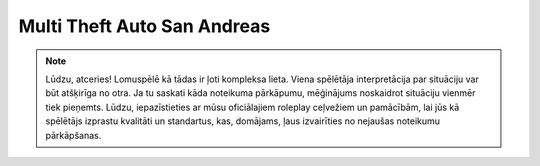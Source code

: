 ##################
Multi Theft Auto San Andreas
##################

.. note::
    Lūdzu, atceries! Lomuspēlē kā tādas ir ļoti kompleksa lieta. Viena spēlētāja interpretācija par situāciju var būt atšķirīga no otra. Ja tu saskati kāda noteikuma pārkāpumu, mēģinājums noskaidrot situāciju vienmēr tiek pieņemts. Lūdzu, iepazīstieties ar mūsu oficiālajiem roleplay ceļvežiem un pamācībām, lai jūs kā spēlētājs izprastu kvalitāti un standartus, kas, domājams, ļaus izvairīties no nejaušas noteikumu pārkāpšanas.
